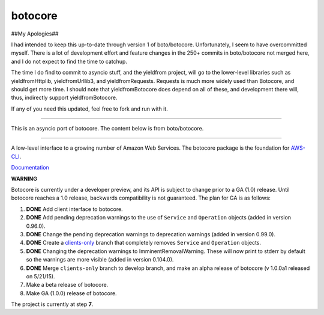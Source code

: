 botocore
========

##My Apologies##

I had intended to keep this up-to-date through version 1 of boto/botocore.   Unfortunately, I seem to
have overcommitted myself.   There is a lot of development effort and feature changes in the 250+ commits
in boto/botocore not merged here, and I do not expect to find the time to catchup.

The time I do find to commit to asyncio stuff, and the yieldfrom project, will go to the lower-level libraries 
such as yieldfromHttplib, yieldfromUrllib3, and yieldfromRequests.  Requests is much more widely used than 
Botocore, and should get more time. I should note that yieldfromBotocore does depend on all of these, and 
development there will, thus, indirectly support yieldfromBotocore.  


If any of you need this updated, feel free to fork and run with it.


-------------------

This is an asyncio port of botocore.  The content below is from boto/botocore.

-------------------



A low-level interface to a growing number of Amazon Web Services. The
botocore package is the foundation for
`AWS-CLI <https://github.com/aws/aws-cli>`__.

`Documentation <https://botocore.readthedocs.org/en/latest/>`__

**WARNING**

Botocore is currently under a developer preview, and its API is subject
to change prior to a GA (1.0) release.  Until botocore reaches a 1.0 release,
backwards compatibility is not guaranteed. The plan for GA is as follows:

1. **DONE** Add client interface to botocore.
2. **DONE** Add pending deprecation warnings to the use of ``Service`` and ``Operation``
   objects (added in version 0.96.0).
3. **DONE** Change the pending deprecation warnings to deprecation warnings
   (added in version 0.99.0).
4. **DONE** Create a
   `clients-only <https://github.com/boto/botocore/tree/clients-only>`_
   branch that completely removes ``Service`` and ``Operation`` objects.
5. **DONE** Changing the deprecation warnings to ImminentRemovalWarning.  These will
   now print to stderr by default so the warnings are more visible
   (added in version 0.104.0).
6. **DONE** Merge ``clients-only`` branch to develop branch, and make an alpha
   release of botocore (v 1.0.0a1 released on 5/21/15).
7. Make a beta release of botocore.
8. Make GA (1.0.0) release of botocore.

The project is currently at step **7**.
